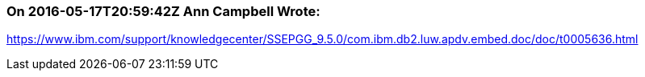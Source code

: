 === On 2016-05-17T20:59:42Z Ann Campbell Wrote:
https://www.ibm.com/support/knowledgecenter/SSEPGG_9.5.0/com.ibm.db2.luw.apdv.embed.doc/doc/t0005636.html



